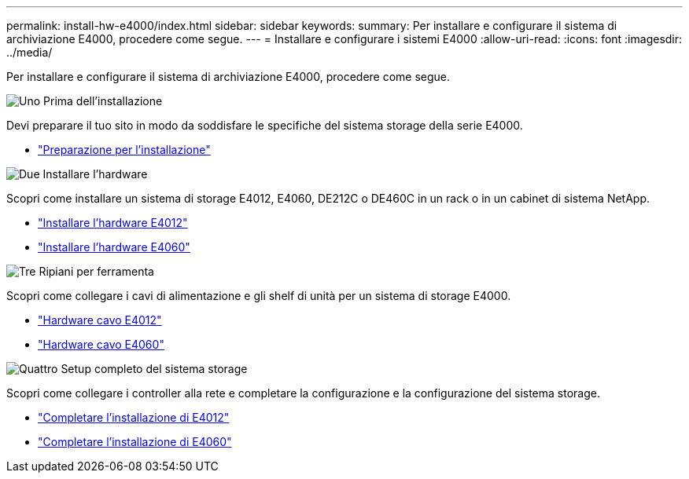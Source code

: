 ---
permalink: install-hw-e4000/index.html 
sidebar: sidebar 
keywords:  
summary: Per installare e configurare il sistema di archiviazione E4000, procedere come segue. 
---
= Installare e configurare i sistemi E4000
:allow-uri-read: 
:icons: font
:imagesdir: ../media/


[role="lead"]
Per installare e configurare il sistema di archiviazione E4000, procedere come segue.

.image:https://raw.githubusercontent.com/NetAppDocs/common/main/media/number-1.png["Uno"] Prima dell'installazione
[role="quick-margin-para"]
Devi preparare il tuo sito in modo da soddisfare le specifiche del sistema storage della serie E4000.

[role="quick-margin-list"]
* link:../install-hw-e4000/prepare-installation.html["Preparazione per l'installazione"^]


.image:https://raw.githubusercontent.com/NetAppDocs/common/main/media/number-2.png["Due"] Installare l'hardware
[role="quick-margin-para"]
Scopri come installare un sistema di storage E4012, E4060, DE212C o DE460C in un rack o in un cabinet di sistema NetApp.

[role="quick-margin-list"]
* link:../install-hw-e4000/install-hardware-12.html["Installare l'hardware E4012"^]
* link:../install-hw-e4000/install-hardware-60.html["Installare l'hardware E4060"^]


.image:https://raw.githubusercontent.com/NetAppDocs/common/main/media/number-3.png["Tre"] Ripiani per ferramenta
[role="quick-margin-para"]
Scopri come collegare i cavi di alimentazione e gli shelf di unità per un sistema di storage E4000.

[role="quick-margin-list"]
* link:../install-hw-e4000/connect-cables-12.html["Hardware cavo E4012"^]
* link:../install-hw-e4000/connect-cables-60.html["Hardware cavo E4060"^]


.image:https://raw.githubusercontent.com/NetAppDocs/common/main/media/number-1.png["Quattro"] Setup completo del sistema storage
[role="quick-margin-para"]
Scopri come collegare i controller alla rete e completare la configurazione e la configurazione del sistema storage.

[role="quick-margin-list"]
* link:../install-hw-e4000/complete-setup-12.html["Completare l'installazione di E4012"^]
* link:../install-hw-e4000/complete-setup-60.html["Completare l'installazione di E4060"^]

